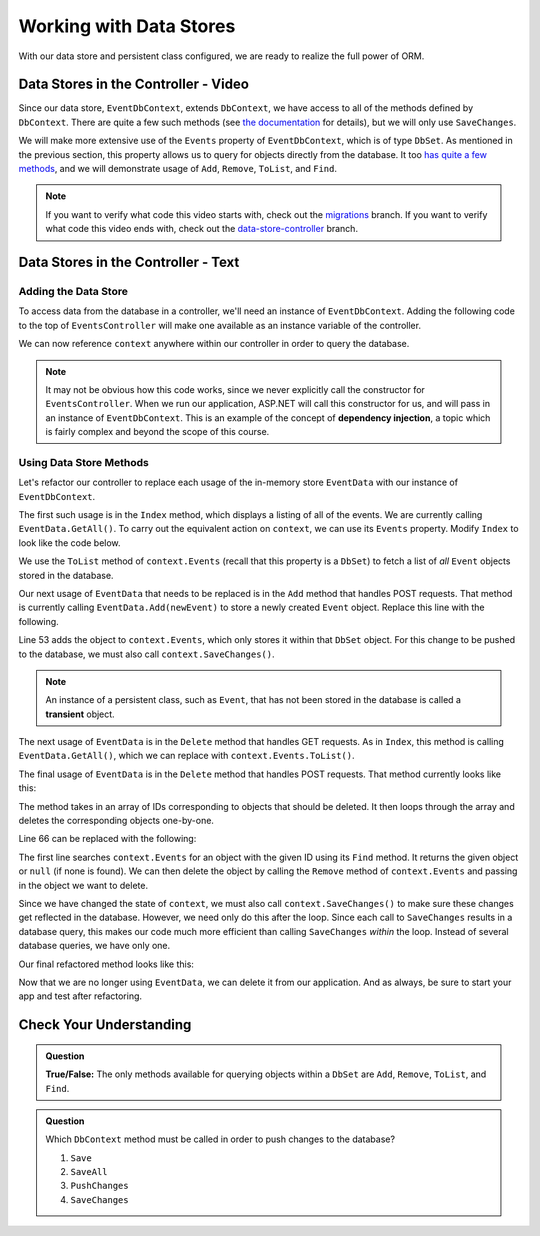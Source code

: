Working with Data Stores
========================

With our data store and persistent class configured, we are ready to realize the full power of ORM.

Data Stores in the Controller - Video
-------------------------------------

Since our data store, ``EventDbContext``, extends ``DbContext``, we have access to all of the methods defined by ``DbContext``. There are quite a few such methods (see `the documentation <https://docs.microsoft.com/en-us/dotnet/api/microsoft.entityframeworkcore.dbcontext?view=efcore-3.1#methods>`_ for details), but we will only use ``SaveChanges``. 

We will make more extensive use of the ``Events`` property of ``EventDbContext``, which is of type ``DbSet``. As mentioned in the previous section, this property allows us to query for objects directly from the database. It too `has quite a few methods <https://docs.microsoft.com/en-us/dotnet/api/microsoft.entityframeworkcore.dbset-1?view=efcore-3.1#methods>`_, and we will demonstrate usage of ``Add``, ``Remove``, ``ToList``, and ``Find``.

.. admonition:: Note

   If you want to verify what code this video starts with, check out the `migrations <https://github.com/LaunchCodeEducation/CodingEventsDemo/tree/migrations>`_ branch. If you want to verify what code this video ends with, check out the `data-store-controller <https://github.com/LaunchCodeEducation/CodingEventsDemo/tree/data-store-controller>`_ branch.

.. todo: Add data store  / controller video

Data Stores in the Controller - Text
-------------------------------------

Adding the Data Store
^^^^^^^^^^^^^^^^^^^^^

To access data from the database in a controller, we'll need an instance of ``EventDbContext``. Adding the following code to the top of ``EventsController`` will make one available as an instance variable of the controller.

.. sourcecode:: csharp
   :lineno-start: 17

   private EventDbContext context;

   public EventsController(EventDbContext dbContext)
   {
      context = dbContext;
   }

We can now reference ``context`` anywhere within our controller in order to query the database.

.. index:: dependency injection

.. admonition:: Note

   It may not be obvious how this code works, since we never explicitly call the constructor for ``EventsController``. When we run our application, ASP.NET will call this constructor for us, and will pass in an instance of ``EventDbContext``. This is an example of the concept of **dependency injection**, a topic which is fairly complex and beyond the scope of this course.

Using Data Store Methods
^^^^^^^^^^^^^^^^^^^^^^^^

Let's refactor our controller to replace each usage of the in-memory store ``EventData`` with our instance of ``EventDbContext``. 

The first such usage is in the ``Index`` method, which displays a listing of all of the events. We are currently calling ``EventData.GetAll()``. To carry out the equivalent action on ``context``, we can use its ``Events`` property. Modify ``Index`` to look like the code below.

.. sourcecode:: csharp
   :lineno-start: 25

   public IActionResult Index()
   {
      List<Event> events = context.Events.ToList();

      return View(events);
   }

We use the ``ToList`` method of ``context.Events`` (recall that this property is a ``DbSet``) to fetch a list of *all* ``Event`` objects stored in the database.

Our next usage of ``EventData`` that needs to be replaced is in the ``Add`` method that handles POST requests. That method is currently calling ``EventData.Add(newEvent)`` to store a newly created ``Event`` object. Replace this line with the following.

.. sourcecode:: csharp
   :lineno-start: 53

   context.Events.Add(newEvent);
   context.SaveChanges();

Line 53 adds the object to ``context.Events``, which only stores it within that ``DbSet`` object. For this change to be pushed to the database, we must also call ``context.SaveChanges()``.

.. index:: ! transient

.. admonition:: Note

   An instance of a persistent class, such as ``Event``, that has not been stored in the database is called a **transient** object.

The next usage of ``EventData`` is in the ``Delete`` method that handles GET requests. As in ``Index``, this method is calling ``EventData.GetAll()``, which we can replace with ``context.Events.ToList()``.

.. sourcecode:: csharp
   :lineno-start: 62

   public IActionResult Delete()
   {
      ViewBag.events = context.Events.ToList();

      return View();
   }

The final usage of ``EventData`` is in the ``Delete`` method that handles POST requests. That method currently looks like this:

.. sourcecode:: csharp
   :lineno-start: 61

   [HttpPost]
   public IActionResult Delete(int[] eventIds)
   {
      foreach (int eventId in eventIds)
      {
         EventData.Remove(eventId);
      }

      return Redirect("/Events");
   }

The method takes in an array of IDs corresponding to objects that should be deleted. It then loops through the array and deletes the corresponding objects one-by-one.

Line 66 can be replaced with the following:

.. sourcecode:: csharp
   :lineno-start: 66

   Event theEvent = context.Events.Find(eventId);
   context.Events.Remove(theEvent);

The first line searches ``context.Events`` for an object with the given ID using its ``Find`` method. It returns the given object or ``null`` (if none is found). We can then delete the object by calling the ``Remove`` method of ``context.Events`` and passing in the object we want to delete. 

Since we have changed the state of ``context``, we must also call ``context.SaveChanges()`` to make sure these changes get reflected in the database. However, we need only do this after the loop. Since each call to ``SaveChanges`` results in a database query, this makes our code much more efficient than calling ``SaveChanges`` *within* the loop. Instead of several database queries, we have only one.

Our final refactored method looks like this:

.. sourcecode:: csharp
   :lineno-start: 70

   [HttpPost]
   public IActionResult Delete(int[] eventIds)
   {
      foreach (int eventId in eventIds)
      {
            Event theEvent = context.Events.Find(eventId);
            context.Events.Remove(theEvent);
      }

      context.SaveChanges();

      return Redirect("/Events");
   }

Now that we are no longer using ``EventData``, we can delete it from our application. And as always, be sure to start your app and test after refactoring.

Check Your Understanding
------------------------

.. admonition:: Question

   **True/False:** The only methods available for querying objects within a ``DbSet`` are ``Add``, ``Remove``, ``ToList``, and ``Find``.

.. ans: False. While these are the only methods introduced in this section, there are many more

.. admonition:: Question

   Which ``DbContext`` method must be called in order to push changes to the database?

   #. ``Save``
   #. ``SaveAll``
   #. ``PushChanges``
   #. ``SaveChanges``

.. ans: D - SaveChanges